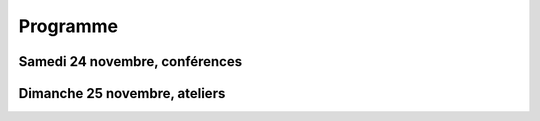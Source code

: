 =========
Programme
=========

Samedi 24 novembre, conférences
===============================


.. html::

    <table class="programm">
    <tr>
        <th class="horaires"></th>
        <th class="grand-public">Grand public</th>
        <th class="technique">Technique</th>
        <th colspan=2 class="multimedia">Multimedia</th>
        <th>Mini conférences</th>
	<th colspan=2 class="ubuntuparty">Ubuntu Party</th>
	<th>DjangoCon</th>
	<th>Akademy-fr</th>
    </tr>
    <tr class="odd">
        <th>Salle</th>
        <td>A001</td>
        <td>A002</td>
        <td>A201</td>
        <td>A202</td>
        <td>C002</td>
	<td>C101</td>
	<td>C103</td>
	<td>A203</td>
	<td>C102</td>
    </tr>
    <tr class="odd">
        <th>11h30<br/>-<br/>12h30</th>
        <td></td>
        <td></td>
        <td></td>
        <td></td>
        <td></td>
	<td></td>
	<td><a href="ubuntu-party-samedi-24-novembre.html#installparty">Install Party Ubuntu</a></td>
	<td><br/><a href="http://rencontres.django-fr.org/2012/tolosa/lightning-talks.html">Lightning talks</a></td>
	<td></td>
    </tr>
    <tr class="odd">
        <th>12h30<br/>-<br/>14h</th>
        <td></td>
        <td></td>
        <td></td>
        <td></td>
        <td></td>
	<td></td>
	<td><a href="ubuntu-party-samedi-24-novembre.html#installparty">Install Party Ubuntu</a></td>
	<td>13h30<br/><a href="http://rencontres.django-fr.org/2012/tolosa/conferences.html">Conférences</a></td>
	<td></td>
    </tr>
    <tr class="odd">
        <th>14h<br/>-<br/>15h</th>
        <td><a href="conferences-grand-public-samedi-24-novembre.html#conf-framasoft">
        Les logiciels libres c'est bien mais c'est trop compliqué pour moi</a><br/>Alexis Kauffmann, Framasoft</td>
        <td><a href="conferences-techniques-samedi-24-novembre.html#conf-html5">HTML5 et ses amis</a><br/>Paul Rouget, Mozilla</td>
        <td><a href="conferences-multimedia-samedi-24-novembre.html#conf-krita">Krita 2.5: Découverte et fonctionnalités</a><br/>David Revoy</a></td>
        <td></td>
        <td></td>
	<td><a href="ubuntu-party-samedi-24-novembre.html#conf-ubuntu">Présentation "Installation et découverte d'Ubuntu"</a><br/>Fabien Adam</td>
	<td><a href="ubuntu-party-samedi-24-novembre.html#installparty">Install Party Ubuntu</a></td>
	<td>
          14h<br/><a href="http://rencontres.django-fr.org/2012/tolosa/conferences.html#c1">L'infatigable Poney</a><br/>Nicolas Ferrari<br/><br/>
	  14h30<br/><a href="http://rencontres.django-fr.org/2012/tolosa/conferences.html#c2">Retour d'expérience Django à Météo France</a><br/>Fabien Marty<br/>
        </td>
	<td><a href="http://toulibre.org/akademyfr#conf_communaute">KDE: Communauté, Démocratie et Marketing</a><br/>Kévin Ottens</td>
    </tr>
    <tr>
        <th>15h<br/>-<br/>16h</th>
        <td><a href="conferences-grand-public-samedi-24-novembre.html#conf-liberer-internet">
        Libérer Internet: Sexe, alcool et vie privée</a><br/>Julien Vaubourg et Sébastien Jean, LDN</td>
        <td><a href="conferences-techniques-samedi-24-novembre.html#conf-tetaneutral">Internet haut débit citoyen en zone blanche ADSL : l'expérience de l'association tetaneutral.net</a><br/>Laurent Guerby, Tetaneutral.net</td>
        <td><a href="conferences-multimedia-samedi-24-novembre.html#conf-blender">Conférence Blender</a><br/>François Grassard</td>
        <td><a href="conferences-multimedia-samedi-24-novembre.html#conf-musecore">MuseScore : Accès libre aux partitions, code source de la musique</a><br>Nicolas Froment</td>
        <td>
	  15h<br/><a href="conferences-eclair-samedi-24-novembre.html#conf-mozilla">Mozilla, c'est quoi, et comment y contribuer ?</a><br/><br/>
	  15h20<br/><a href="conferences-eclair-samedi-24-novembre.html#conf-gcompris">Le logiciel éducatif GCompris fait le plein de nouveautés</a><br/><br/>
	  15h40<br/><a href="conferences-eclair-samedi-24-novembre.html#conf-opensource">L'Open Source et les éditeurs de logiciel: avantage compétitif agressif ou développement durable?</a><br/><br/>
	</td>
	<td><a href="ubuntu-party-samedi-24-novembre.html#conf-ubuntu">Présentation "Installation et découverte d'Ubuntu"</a><br/>Fabien Adam</td>
	<td><a href="ubuntu-party-samedi-24-novembre.html#installparty">Install Party Ubuntu</a></td>
	<td>
          15h<br/><a href="http://rencontres.django-fr.org/2012/tolosa/conferences.html#c3">Introduction à Circus, process watcher en Python</a><br/>Alexis Métaireau<br/><br/>
	  15h30<br/><a href="http://rencontres.django-fr.org/2012/tolosa/conferences.html#c4">Hacker la démocratie avec le mémoire politique de la Quadrature du Net</a><br/>Laurent Peuch<br/>
        </td>
	<td><a href="http://toulibre.org/akademyfr#conf_kdevelop">KDevelop: IDE Tout Terrain</a><br/>Lambert Clara</td>
    </tr>
    <tr class="odd">
        <th>16h<br/>-<br/>17h</th>
        <td><a href="conferences-grand-public-samedi-24-novembre.html#conf-educ-libre">Le libre dans l'éducation. Ses enjeux</a><br/>Jean-Pierre Archambault, CNDP-CDRP</td>
        <td><a href="conferences-techniques-samedi-24-novembre.html#conf-freebox">La Freebox, un ensemble subtil de logiciels libres et propriétaires</a><br/>Florian Fainelli</td>
        <td><a href="conferences-multimedia-samedi-24-novembre.html#conf-mao">Une brève histoire des musiques électroniques et ... Linux</a><br/>François Girault</td>
        <td><a href="conferences-multimedia-samedi-24-novembre.html#conf-moteur-rendu">Les moteurs de rendu libres : vers toujours plus de réalisme ?</a><br/>Henri Hebeisen</td>
        <td>
	  16h<br/><a href="conferences-eclair-samedi-24-novembre.html#conf-otb">OTB: Librairie de traitement d'images spatiales</a><br/><br/>
	  16h20<br/><a href="conferences-eclair-samedi-24-novembre.html#conf-diogene">Diogène, logiciel libre de Biométrie et Génétique sous Linux</a><br/><br/>
	  16h40<br/><a href="conferences-eclair-samedi-24-novembre.html#conf-cinemalibre">Vers un système de projection libre pour le cinéma numérique</a><br/><br/>
	</td>
	<td><a href="ubuntu-party-samedi-24-novembre.html#conf-ubuntu">Présentation "Installation et découverte d'Ubuntu"</a><br/>Fabien Adam</td>
	<td><a href="ubuntu-party-samedi-24-novembre.html#installparty">Install Party Ubuntu</a></td>
	<td>
          16h<br/><a href="http://rencontres.django-fr.org/2012/tolosa/conferences.html#c5">Conférence surprise !</a><br/>Julien Phalip<br/><br/>
	  16h30<br/><a href="http://rencontres.django-fr.org/2012/tolosa/conferences.html#c6">Et votre back-office ?</a><br/>Timothée Peignier<br/>
        </td>
	<td><a href="http://toulibre.org/akademyfr#conf_traduction">Comment faire des contrôles de qualité d'une traduction ?</a><br/>Sébastien Renard</td>
    </tr>
    <tr class="odd">
        <th>17h<br/>-<br/>17h30</th>
	<td colspan="9">Pause</td>
    </tr>
    <tr>
        <th>17h30<br/>-<br/>18h30</th>
        <td><a href="conferences-grand-public-samedi-24-novembre.html#conf-wikimedia">Wikipédia, Wikimédia, et après ?</a><br/>Adrienne Charmet-Alix, Wikimedia France</td>
        <td><a href="conferences-techniques-samedi-24-novembre.html#conf-git">Pourquoi Git ?</a><br/>Sébastien Douche</td>
        <td><a href="conferences-multimedia-samedi-24-novembre.html#conf-montage-video">Conférence Montage Vidéo</a><br/>Laurent Bellegarde</td>
        <td><a href="conferences-multimedia-samedi-24-novembre.html#conf-gmic">Le projet G'MIC : Naissance, évolution et démonstration</a><br/>David Tschumperlé</td>
        <td>
	  17h30<br/><a href="conferences-eclair-samedi-24-novembre.html#conf-orekit">Orekit, l'innovation libre comme pari industriel</a><br/><br/>
	  17h50<br/><a href="conferences-eclair-samedi-24-novembre.html#conf-buildroot">Buildroot, un outil simple pour construire un système Linux embarqué</a><br/><br/>
	  18h10<br/><a href="conferences-eclair-samedi-24-novembre.html#conf-scapy">Scapy : Easy Packet Handling</a><br/><br/>
	</td>
	<td><a href="ubuntu-party-samedi-24-novembre.html#conf-ubuntu">Présentation "Installation et découverte d'Ubuntu"</a><br/>Fabien Adam</td>
	<td><a href="ubuntu-party-samedi-24-novembre.html#installparty">Install Party Ubuntu</a></td>
	<td>
          17h30<br/><a href="http://rencontres.django-fr.org/2012/tolosa/conferences.html#c7">Django pour les fainéants, le retour</a><br/>Mathieu Agopian<br/><br/>
	  18h<br/><a href="http://rencontres.django-fr.org/2012/tolosa/conferences.html#c8">Pourquoi je ne veux plus utiliser Django</a><br/>David Larlet<br/>
        </td>
	<td><a href="http://toulibre.org/akademyfr#conf_debug">Techniques générales de débogage</a><br/>David Faure</td>
    </tr>
    <tr class="odd">
        <th>18h30<br/>-<br/>19h30</th>
        <td><a href="conferences-grand-public-samedi-24-novembre.html#conf-open-hardware">Open Hardware : quand le matériel devient libre</a><br/>Sylvain Wallez</td>
        <td><a href="conferences-techniques-samedi-24-novembre.html#conf-tisseo">Logiciel libre et transport public : l'implication de Tisséo dans la communauté Synthèse</a><br/>Xavier Raffin, Tisséo et Hugues Romain, RCSMobility</td>
        <td><a href="conferences-multimedia-samedi-24-novembre.html#conf-archi-libre">Les outils libres pour les métiers de la construction et de l'ingénierie</a><br>Matthieu Dupont de Dinechin</td>
        <td><a href="conferences-multimedia-samedi-24-novembre.html#conf-vlc">VideoLAN et tour d'horizon du Multimedia Libre</a><br/>Jean-Baptiste Kempf</td>
        <td>
	  18h30<br/><a href="conferences-eclair-samedi-24-novembre.html#conf-po4a">po4a, outil de traduction pour la documentation</a><br/><br/>
	  18h50<br/><a href="conferences-eclair-samedi-24-novembre.html#conf-firewall">Réaliser votre firewall, sans aucune connaissance d'iptables</a><br/><br/>
        </td>
	<td></td>
	<td><a href="ubuntu-party-samedi-24-novembre.html#installparty">Install Party Ubuntu</a></td>
	<td><a href="http://rencontres.django-fr.org/2012/tolosa/">Présentation des sprints</a></td>
	<td><a href="http://toulibre.org/akademyfr#conf_complexite">La complexité informatique</a><br/>Sébastien Renard</td>
    </tr>
    <tr class="odd">
        <th>19h30<br/>-<br/>20h30</th>
	<td colspan="9">Conférence de clôture<br/><b>Jérémie Zimmermann, co-fondateur et animateur de la Quadrature du Net</b></td>
    </tr>
    <tr class="odd">
        <th>20h30<br/>-<br/>21h30</th>
	<td colspan="9">Apéritif de clôture<br/>offert aux participants</td>
    </tr>
    <tr class="odd">
        <th>21h30<br/>-<br/>0h</th>
	<td colspan="9">Repas VIP<br/>(réservé aux intervenants et bénévoles)</td>
    </tr>
    </table>

Dimanche 25 novembre, ateliers
===============================

.. html::

    <table class="programm">
    <tr>
        <th class="horaires">Horaires</th>
        <th class="grand-public" colspan="2">Grand public</th>
        <th class="technique" colspan=2>Technique</th>
        <th class="multimedia" colspan=3>Multimedia</th>
    </tr>
    <tr>
        <th>10h-13h</th>
        <td></td>
        <td></td>
        <td><a href="ateliers-techniques-dimanche-25-novembre.html#atelier-git-debutant">Débuter avec Git</a><br/>Sébastien Douche</td>
        <td><a href="ateliers-techniques-dimanche-25-novembre.html#atelier-openstack">A la découverte d'OpenStack, un cloud libre</a><br/>Christophe Sauthier, Lionel Porcheron</td>
        <td><a href="ateliers-multimedia-dimanche-25-novembre.html#atelier-affiche">Mon affiche de A à Z avec des logiciels libres</a><br/>Antoine Bardelli</td>
        <td><a href="ateliers-multimedia-dimanche-25-novembre.html#atelier-blender">Générique / "Flying logo" explosif avec Blender</a><br/>François Grassard</td>
        <td>Atelier Montage Vidéo<br/>Laurent Bellegarde</td>
    </tr>
    <tr>
        <th>14h-17h</th>
        <td><a href="ateliers-grand-public-dimanche-25-novembre.html#atelier-ubuntu">Atelier "Initiation à Ubuntu Linux"</a><br/>Fabien Adam</td>
        <td><a href="ateliers-grand-public-dimanche-25-novembre.html#atelier-openstreetmap">Atelier "OpenStreetMap: sources de données, JOSM et autres outils du contributeur"</a><br/>Sébastien Dinot</td>
        <td><a href="ateliers-techniques-dimanche-25-novembre.html#atelier-git-perfectionnement">Se perfectionner avec Git</a><br/>Sébastien Douche</td>
        <td><a href="ateliers-techniques-dimanche-25-novembre.html#_atelier-puppet">Passer de 10 à 1000 machines sans effort avec puppet</a><br/>Christophe Sauthier, Lionel Porcheron</td>
        <td><a href="ateliers-multimedia-dimanche-25-novembre.html#atelier-crea-2d">Atelier de dessin et de création avec MyPaint</a><br/>David Revoy</td>
        <td><a href="ateliers-multimedia-dimanche-25-novembre.html#atelier-mao">Atelier AVLinux</a><br/>François Girault</td>
        <td><a href="ateliers-multimedia-dimanche-25-novembre.html#atelier-archi-blender">Atelier logiciels libres et architecture ?</a><br/>Matthieu Dupont de Dinechin</td>
    </tr></table>
